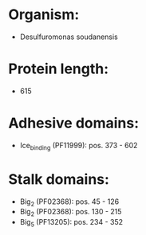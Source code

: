 * Organism:
- Desulfuromonas soudanensis
* Protein length:
- 615
* Adhesive domains:
- Ice_binding (PF11999): pos. 373 - 602
* Stalk domains:
- Big_2 (PF02368): pos. 45 - 126
- Big_2 (PF02368): pos. 130 - 215
- Big_5 (PF13205): pos. 234 - 352

